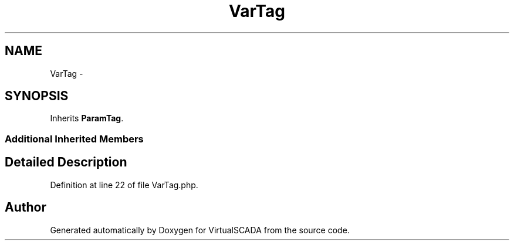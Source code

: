 .TH "VarTag" 3 "Tue Apr 14 2015" "Version 1.0" "VirtualSCADA" \" -*- nroff -*-
.ad l
.nh
.SH NAME
VarTag \- 
.SH SYNOPSIS
.br
.PP
.PP
Inherits \fBParamTag\fP\&.
.SS "Additional Inherited Members"
.SH "Detailed Description"
.PP 
Definition at line 22 of file VarTag\&.php\&.

.SH "Author"
.PP 
Generated automatically by Doxygen for VirtualSCADA from the source code\&.
